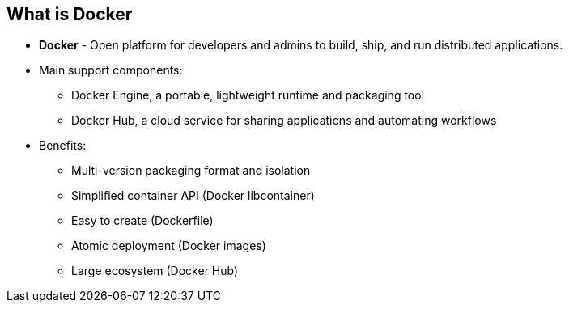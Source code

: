
:noaudio:
:scrollbar:
:data-uri:
== What is Docker

* *Docker* - Open platform for developers and admins to build, ship, and run distributed applications.

* Main support components:
** Docker Engine, a portable, lightweight runtime and packaging tool
** Docker Hub, a cloud service for sharing applications and automating workflows
* Benefits:
** Multi-version packaging format and isolation
** Simplified container API (Docker libcontainer)
** Easy to create (Dockerfile)
** Atomic deployment (Docker images)
** Large ecosystem (Docker Hub)



ifdef::showscript[]

=== Transcript

This next portion of the module provides an introduction to Docker.
Docker is an open platform for developers and system administrators to build, ship, and run distributed applications. The main components are the Docker Engine and the Docker hub. 
Docker Engine is a portable, lightweight runtime and packaging tool. Docker Hub is a cloud service for sharing applications and automating workflows.

Docker has a number of benefits, as shown here. Docker images are described in detail later.



endif::showscript[]




